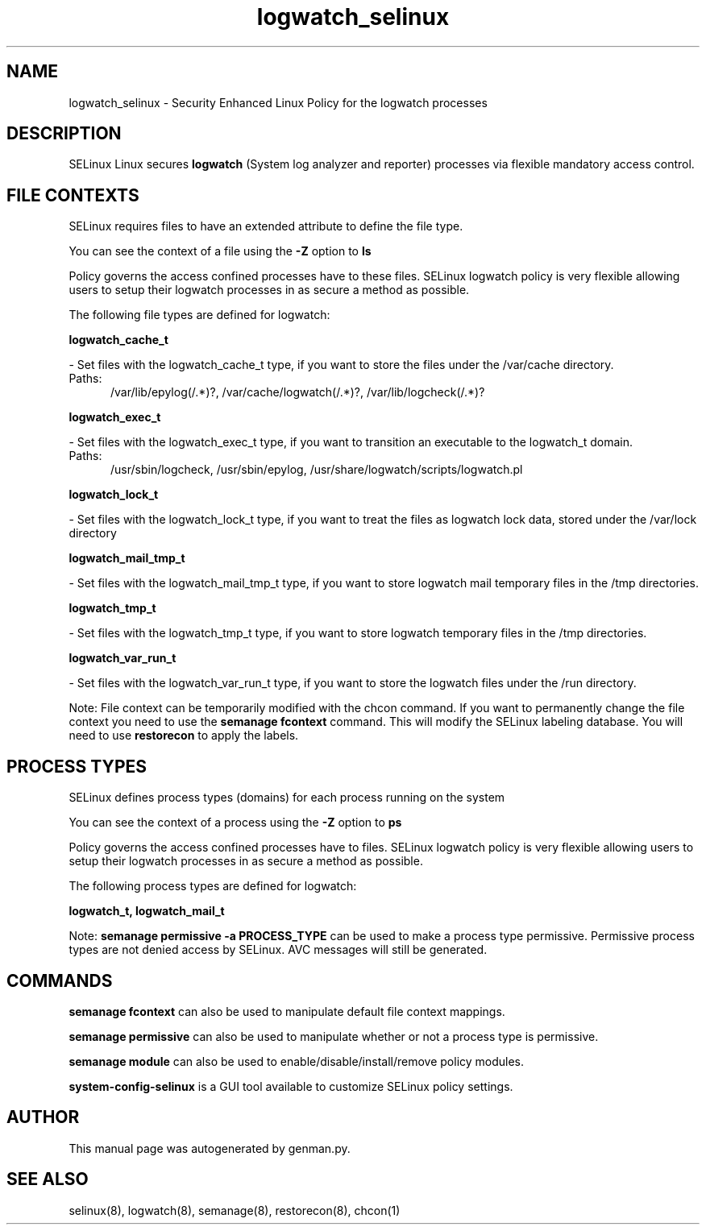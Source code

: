 .TH  "logwatch_selinux"  "8"  "logwatch" "dwalsh@redhat.com" "logwatch SELinux Policy documentation"
.SH "NAME"
logwatch_selinux \- Security Enhanced Linux Policy for the logwatch processes
.SH "DESCRIPTION"


SELinux Linux secures
.B logwatch
(System log analyzer and reporter)
processes via flexible mandatory access
control.  



.SH FILE CONTEXTS
SELinux requires files to have an extended attribute to define the file type. 
.PP
You can see the context of a file using the \fB\-Z\fP option to \fBls\bP
.PP
Policy governs the access confined processes have to these files. 
SELinux logwatch policy is very flexible allowing users to setup their logwatch processes in as secure a method as possible.
.PP 
The following file types are defined for logwatch:


.EX
.PP
.B logwatch_cache_t 
.EE

- Set files with the logwatch_cache_t type, if you want to store the files under the /var/cache directory.

.br
.TP 5
Paths: 
/var/lib/epylog(/.*)?, /var/cache/logwatch(/.*)?, /var/lib/logcheck(/.*)?

.EX
.PP
.B logwatch_exec_t 
.EE

- Set files with the logwatch_exec_t type, if you want to transition an executable to the logwatch_t domain.

.br
.TP 5
Paths: 
/usr/sbin/logcheck, /usr/sbin/epylog, /usr/share/logwatch/scripts/logwatch\.pl

.EX
.PP
.B logwatch_lock_t 
.EE

- Set files with the logwatch_lock_t type, if you want to treat the files as logwatch lock data, stored under the /var/lock directory


.EX
.PP
.B logwatch_mail_tmp_t 
.EE

- Set files with the logwatch_mail_tmp_t type, if you want to store logwatch mail temporary files in the /tmp directories.


.EX
.PP
.B logwatch_tmp_t 
.EE

- Set files with the logwatch_tmp_t type, if you want to store logwatch temporary files in the /tmp directories.


.EX
.PP
.B logwatch_var_run_t 
.EE

- Set files with the logwatch_var_run_t type, if you want to store the logwatch files under the /run directory.


.PP
Note: File context can be temporarily modified with the chcon command.  If you want to permanently change the file context you need to use the
.B semanage fcontext 
command.  This will modify the SELinux labeling database.  You will need to use
.B restorecon
to apply the labels.

.SH PROCESS TYPES
SELinux defines process types (domains) for each process running on the system
.PP
You can see the context of a process using the \fB\-Z\fP option to \fBps\bP
.PP
Policy governs the access confined processes have to files. 
SELinux logwatch policy is very flexible allowing users to setup their logwatch processes in as secure a method as possible.
.PP 
The following process types are defined for logwatch:

.EX
.B logwatch_t, logwatch_mail_t 
.EE
.PP
Note: 
.B semanage permissive -a PROCESS_TYPE 
can be used to make a process type permissive. Permissive process types are not denied access by SELinux. AVC messages will still be generated.

.SH "COMMANDS"
.B semanage fcontext
can also be used to manipulate default file context mappings.
.PP
.B semanage permissive
can also be used to manipulate whether or not a process type is permissive.
.PP
.B semanage module
can also be used to enable/disable/install/remove policy modules.

.PP
.B system-config-selinux 
is a GUI tool available to customize SELinux policy settings.

.SH AUTHOR	
This manual page was autogenerated by genman.py.

.SH "SEE ALSO"
selinux(8), logwatch(8), semanage(8), restorecon(8), chcon(1)

